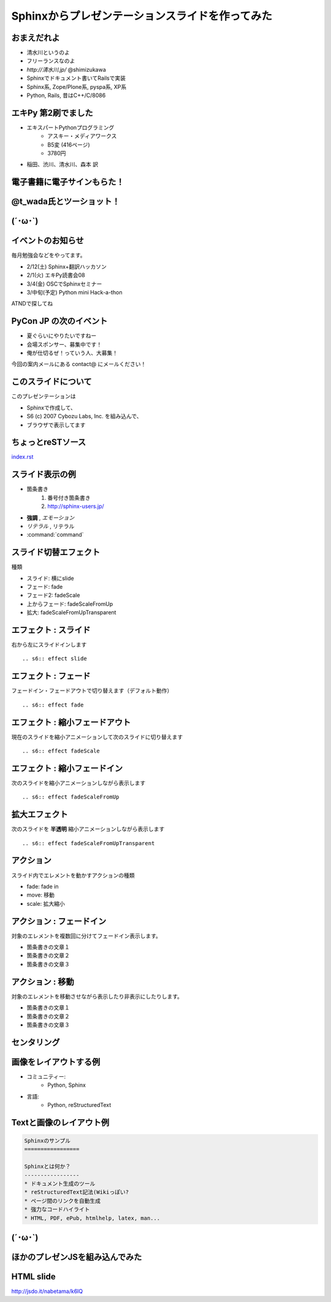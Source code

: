 =================================================
Sphinxからプレゼンテーションスライドを作ってみた
=================================================


おまえだれよ
-------------
* 清水川というのよ
* フリーランスなのよ
* `http://清水川.jp/`  @shimizukawa
* Sphinxでドキュメント書いてRailsで実装
* Sphinx系, Zope/Plone系, pyspa系, XP系
* Python, Rails, 昔はC++/C/8086

.. figure:: sphinxusers.jpg

.. s6:: effect slide

.. s6:: styles

    'ul': {fontSize:'65%'},
    'div': {textAlign: 'right'},
    'div/img': {width:'60%'}


エキPy 第2刷でました
----------------------
* エキスパートPythonプログラミング
   * アスキー・メディアワークス
   * B5変 (416ページ)
   * 3780円

* 稲田、渋川、清水川、森本 訳

.. figure:: epp.jpg

.. s6:: effect slide

.. s6:: styles

    'div': {position:'absolute', right:0, bottom:0, textAlign:'right'},
    'div/img': {width:'30%'}

電子書籍に電子サインもらた！
-----------------------------

.. figure:: kinoko-esign.png

.. s6:: effect slide


@t_wada氏とツーショット！
--------------------------

.. figure:: twoshot.jpg

.. s6:: effect slide


(´･ω･`)
----------

.. s6:: effect slide

.. s6:: styles

    h2: {fontSize:'150%', textAlign:'center', margin:'30% auto'}



イベントのお知らせ
--------------------
毎月勉強会などをやってます。

* 2/12(土) Sphinx+翻訳ハッカソン
* 2/1(火) エキPy読書会08
* 3/4(金) OSCでSphinxセミナー
* 3/中旬(予定) Python mini Hack-a-thon

ATNDで探してね

.. s6:: effect slide

.. s6:: styles

    'h2': {textAlign:'center',top:'40%'},
    'ul': {display:'none', fontSize:'20px'},
    'p': {display:'none'},

.. s6:: actions

    ['h2', 'move', '0.3', [0,40],[0,0]],
    ['p[0]', 'fade in', '0.3'],
    ['ul', 'fade in', '0.3'],
    ['p[1]', 'fade in', '0.3'],


PyCon JP の次のイベント
------------------------

* 夏ぐらいにやりたいですねー
* 会場スポンサー、募集中です！
* 俺が仕切るぜ！っていう人、大募集！

今回の案内メールにある contact@ にメールください！


.. s6:: styles

    'ul/li': {display:'none'},
    'p[0]': {display:'none'}

.. s6:: actions

    ['ul/li[0]', 'fade in', '0.3'],
    ['ul/li[1]', 'fade in', '0.3'],
    ['ul/li[2]', 'fade in', '0.3'],
    ['p[0]', 'fade in', '0.3'],


このスライドについて
----------------------
このプレゼンテーションは

* Sphinxで作成して、
* S6 (c) 2007 Cybozu Labs, Inc. を組み込んで、
* ブラウザで表示してます


ちょっとreSTソース
--------------------

`index.rst <_sources/index.txt>`_

.. s6:: styles

    'p': {fontSize:'200%'},


スライド表示の例
-------------------

* 箇条書き
    1. 番号付き箇条書き
    2. http://sphinx-users.jp/

* **強調** , *エモーション*
* `リテラル` , ``リテラル``
* :command:`command`


スライド切替エフェクト
-----------------------
種類

* スライド: 横にslide
* フェード: fade
* フェード2: fadeScale
* 上からフェード: fadeScaleFromUp
* 拡大: fadeScaleFromUpTransparent


エフェクト : スライド
----------------------
右から左にスライドインします

::

    .. s6:: effect slide

.. s6:: effect slide


エフェクト : フェード
----------------------
フェードイン・フェードアウトで切り替えます（デフォルト動作）

::

    .. s6:: effect fade

.. s6:: effect fade


エフェクト : 縮小フェードアウト
--------------------------------
現在のスライドを縮小アニメーションして次のスライドに切り替えます

::

    .. s6:: effect fadeScale

.. s6:: effect fadeScale


エフェクト : 縮小フェードイン
------------------------------
次のスライドを縮小アニメーションしながら表示します

::

    .. s6:: effect fadeScaleFromUp

.. s6:: effect fadeScaleFromUp


拡大エフェクト
---------------
次のスライドを **半透明** 縮小アニメーションしながら表示します

::

    .. s6:: effect fadeScaleFromUpTransparent

.. s6:: effect fadeScaleFromUpTransparent


アクション
------------
スライド内でエレメントを動かすアクションの種類

* fade: fade in
* move: 移動
* scale: 拡大縮小


アクション : フェードイン
--------------------------
対象のエレメントを複数回に分けてフェードイン表示します。

* 箇条書きの文章１
* 箇条書きの文章２
* 箇条書きの文章３

.. s6:: styles

    'ul/li': {display:'none'}

.. s6:: actions

    ['ul/li[0]', 'fade in', '0.3'],
    ['ul/li[1]', 'fade in', '0.3'],
    ['ul/li[2]', 'fade in', '0.3'],


アクション : 移動
-------------------
対象のエレメントを移動させながら表示したり非表示にしたりします。

* 箇条書きの文章１
* 箇条書きの文章２
* 箇条書きの文章３

.. s6:: actions

    ['ul', 'move', '5.0', [0,0],[100,0]]


センタリング
-------------

.. s6:: styles

    h2: {fontSize:'150%', textAlign:'center', margin:'30% auto'}


画像をレイアウトする例
-----------------------
* コミュニティー:
   * Python, Sphinx
* 言語:
   * Python, reStructuredText

.. figure:: sphinxusers.jpg

.. s6:: styles

    'div': {textAlign: 'right'},
    'div/img': {width: '60%'},


Textと画像のレイアウト例
--------------------------

.. code-block:: rst

    Sphinxのサンプル
    =================

    Sphinxとは何か？
    -----------------
    * ドキュメント生成のツール
    * reStructuredText記法(Wikiっぽい?
    * ページ間のリンクを自動生成
    * 強力なコードハイライト
    * HTML, PDF, ePub, htmlhelp, latex, man...

.. figure:: sphinx-sample.jpg

.. s6:: styles

    'div[0]': {width: '60%', position:'absolute', left:'0', marginTop:'0.3em'},
    'div[0]/div/pre': {fontSize:'35%', padding:'1em'},
    'div[1]': {position:'absolute', right:'0', bottom: '0', width:'60%'},

(´･ω･`)
-----------

.. figure:: shobon.jpg

.. s6:: styles

    'h2': {display:'none'},
    'div': {textAlign: 'center'},
    'div/img': {width:'100%'},


ほかのプレゼンJSを組み込んでみた
---------------------------------
.. s6:: effect slide

.. s6:: styles

    h2: {fontSize:'150%', textAlign:'center', margin:'30% auto'}


HTML slide
------------
http://jsdo.it/nabetama/k6lQ

